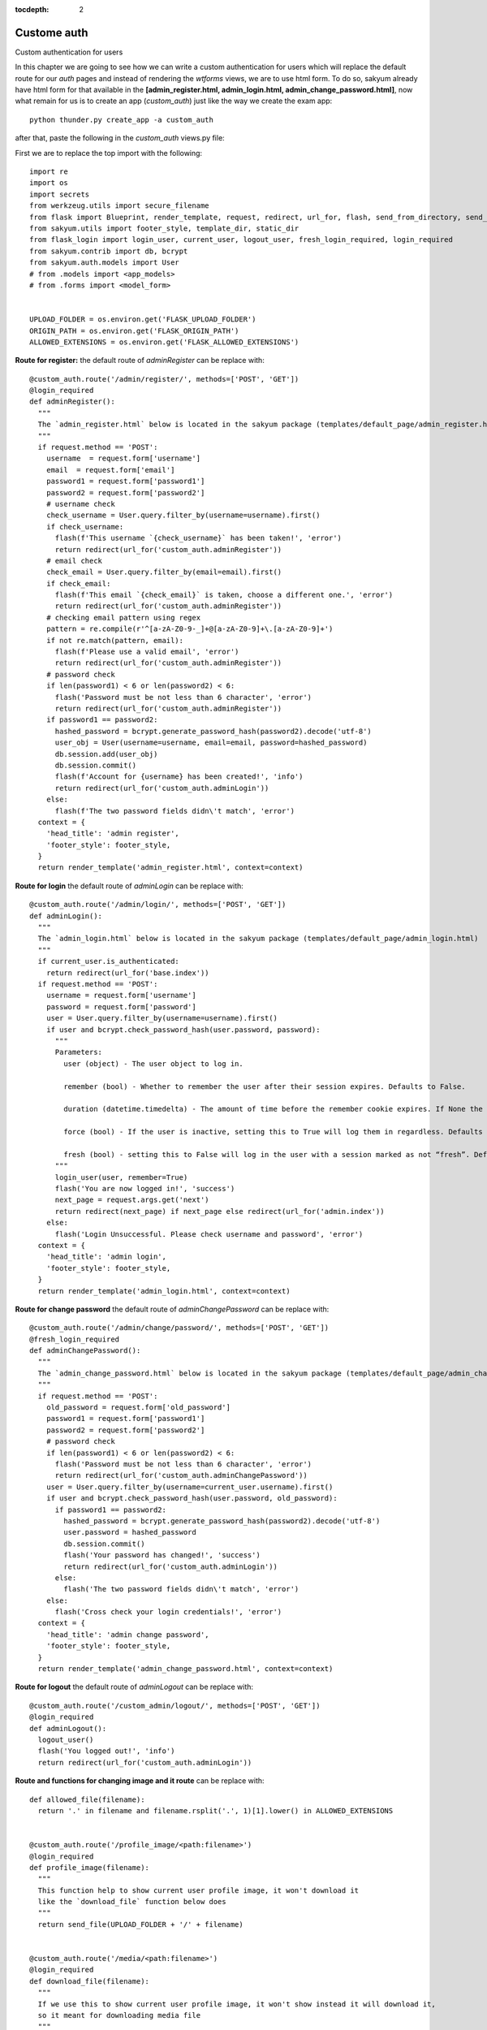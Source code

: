 :tocdepth: 2

Custome auth
############

Custom authentication for users

In this chapter we are going to see how we can write a custom authentication for users which will replace the default route for our `auth` pages and instead of rendering the `wtforms` views, we are to use html form. To do so, sakyum already have html form for that available in the **[admin_register.html, admin_login.html, admin_change_password.html]**, now what remain for us is to create an app (`custom_auth`) just like the way we create the exam app::

  python thunder.py create_app -a custom_auth

after that, paste the following in the `custom_auth` views.py file:

First we are to replace the top import with the following::

  import re
  import os
  import secrets
  from werkzeug.utils import secure_filename
  from flask import Blueprint, render_template, request, redirect, url_for, flash, send_from_directory, send_file
  from sakyum.utils import footer_style, template_dir, static_dir
  from flask_login import login_user, current_user, logout_user, fresh_login_required, login_required
  from sakyum.contrib import db, bcrypt
  from sakyum.auth.models import User
  # from .models import <app_models>
  # from .forms import <model_form>


  UPLOAD_FOLDER = os.environ.get('FLASK_UPLOAD_FOLDER')
  ORIGIN_PATH = os.environ.get('FLASK_ORIGIN_PATH')
  ALLOWED_EXTENSIONS = os.environ.get('FLASK_ALLOWED_EXTENSIONS')

**Route for register:** the default route of `adminRegister` can be replace with::

  @custom_auth.route('/admin/register/', methods=['POST', 'GET'])
  @login_required
  def adminRegister():
    """
    The `admin_register.html` below is located in the sakyum package (templates/default_page/admin_register.html)
    """
    if request.method == 'POST':
      username  = request.form['username']
      email  = request.form['email']
      password1 = request.form['password1']
      password2 = request.form['password2']
      # username check
      check_username = User.query.filter_by(username=username).first()
      if check_username:
        flash(f'This username `{check_username}` has been taken!', 'error')
        return redirect(url_for('custom_auth.adminRegister'))
      # email check
      check_email = User.query.filter_by(email=email).first()
      if check_email:
        flash(f'This email `{check_email}` is taken, choose a different one.', 'error')
        return redirect(url_for('custom_auth.adminRegister'))
      # checking email pattern using regex
      pattern = re.compile(r'^[a-zA-Z0-9-_]+@[a-zA-Z0-9]+\.[a-zA-Z0-9]+')
      if not re.match(pattern, email):
        flash(f'Please use a valid email', 'error')
        return redirect(url_for('custom_auth.adminRegister'))
      # password check
      if len(password1) < 6 or len(password2) < 6:
        flash('Password must be not less than 6 character', 'error')
        return redirect(url_for('custom_auth.adminRegister'))
      if password1 == password2:
        hashed_password = bcrypt.generate_password_hash(password2).decode('utf-8')
        user_obj = User(username=username, email=email, password=hashed_password)
        db.session.add(user_obj)
        db.session.commit()
        flash(f'Account for {username} has been created!', 'info')
        return redirect(url_for('custom_auth.adminLogin'))
      else:
        flash(f'The two password fields didn\'t match', 'error')
    context = {
      'head_title': 'admin register',
      'footer_style': footer_style,
    }
    return render_template('admin_register.html', context=context)


**Route for login** the default route of `adminLogin` can be replace with::

  @custom_auth.route('/admin/login/', methods=['POST', 'GET'])
  def adminLogin():
    """
    The `admin_login.html` below is located in the sakyum package (templates/default_page/admin_login.html)
    """
    if current_user.is_authenticated:
      return redirect(url_for('base.index'))
    if request.method == 'POST':
      username = request.form['username']
      password = request.form['password']
      user = User.query.filter_by(username=username).first()
      if user and bcrypt.check_password_hash(user.password, password):
        """
        Parameters:
          user (object) - The user object to log in.

          remember (bool) - Whether to remember the user after their session expires. Defaults to False.

          duration (datetime.timedelta) - The amount of time before the remember cookie expires. If None the value set in the settings is used. Defaults to None.

          force (bool) - If the user is inactive, setting this to True will log them in regardless. Defaults to False.

          fresh (bool) - setting this to False will log in the user with a session marked as not “fresh”. Defaults to True.
        """
        login_user(user, remember=True)
        flash('You are now logged in!', 'success')
        next_page = request.args.get('next')
        return redirect(next_page) if next_page else redirect(url_for('admin.index'))
      else:
        flash('Login Unsuccessful. Please check username and password', 'error')
    context = {
      'head_title': 'admin login',
      'footer_style': footer_style,
    }
    return render_template('admin_login.html', context=context)


**Route for change password** the default route of `adminChangePassword` can be replace with::

  @custom_auth.route('/admin/change/password/', methods=['POST', 'GET'])
  @fresh_login_required
  def adminChangePassword():
    """
    The `admin_change_password.html` below is located in the sakyum package (templates/default_page/admin_change_password.html)
    """
    if request.method == 'POST':
      old_password = request.form['old_password']
      password1 = request.form['password1']
      password2 = request.form['password2']
      # password check
      if len(password1) < 6 or len(password2) < 6:
        flash('Password must be not less than 6 character', 'error')
        return redirect(url_for('custom_auth.adminChangePassword'))
      user = User.query.filter_by(username=current_user.username).first()
      if user and bcrypt.check_password_hash(user.password, old_password):
        if password1 == password2:
          hashed_password = bcrypt.generate_password_hash(password2).decode('utf-8')
          user.password = hashed_password
          db.session.commit()
          flash('Your password has changed!', 'success')
          return redirect(url_for('custom_auth.adminLogin'))
        else:
          flash('The two password fields didn\'t match', 'error')
      else:
        flash('Cross check your login credentials!', 'error')
    context = {
      'head_title': 'admin change password',
      'footer_style': footer_style,
    }
    return render_template('admin_change_password.html', context=context)


**Route for logout** the default route of `adminLogout` can be replace with::

  @custom_auth.route('/custom_admin/logout/', methods=['POST', 'GET'])
  @login_required
  def adminLogout():
    logout_user()
    flash('You logged out!', 'info')
    return redirect(url_for('custom_auth.adminLogin'))
    

**Route and functions for changing image and it route** can be replace with::

  def allowed_file(filename):
    return '.' in filename and filename.rsplit('.', 1)[1].lower() in ALLOWED_EXTENSIONS
    

  @custom_auth.route('/profile_image/<path:filename>')
  @login_required
  def profile_image(filename):
    """
    This function help to show current user profile image, it won't download it
    like the `download_file` function below does
    """
    return send_file(UPLOAD_FOLDER + '/' + filename)
    

  @custom_auth.route('/media/<path:filename>')
  @login_required
  def download_file(filename):
    """
    If we use this to show current user profile image, it won't show instead it will download it,
    so it meant for downloading media file
    """
    return send_from_directory(UPLOAD_FOLDER, filename, as_attachment=True)
    

  def picture_name(pic_name):
    random_hex = secrets.token_hex(8)
    _, f_ext = os.path.splitext(pic_name)
    picture_fn = random_hex + f_ext
    new_name = _ + '_' + picture_fn
    return new_name
    

  @custom_auth.route('/custom_admin/change_profile_image/', methods=['POST', 'GET'])
  @login_required
  def changeProfileImage():
    if request.method == 'POST':
      # check if the post request has the file part
      if 'file' not in request.files:
        flash('No file part')
        return redirect(request.url)
      file = request.files['file']
      # If the user does not select a file, the browser submits an
      # empty file without a filename.
      if file.filename == '':
        flash('No selected file')
        return redirect(request.url)
      if file and allowed_file(file.filename):
        filename = secure_filename(file.filename)
        file_name = picture_name(filename)
        file.save(os.path.join(UPLOAD_FOLDER, file_name))
        user = User.query.filter_by(username=current_user.username).first()
        if user:
          if user.user_img != 'default_img.png':
            r = str(ORIGIN_PATH) + '/media/' + user.user_img
            if os.path.exists(r):
              os.remove(r)
          user.user_img = file_name
          db.session.commit()
        flash('Your profile image has been changed!', 'success')
        return redirect(url_for('base.index')) # it will redirect to the home page
    context = {
      'head_title': 'admin change profile image',
      'footer_style': footer_style,
    }
    return render_template('admin_change_profile_image.html', context=context)
    
    
After all of the above, now open your project routes.py file (schoolsite/routes.py) and import your `custom_auth` blueprint::

  from custom_auth.views import custom_auth

then pass it into the reg_blueprints list in other to register it by::

  reg_blueprints = [
    blueprint.default,
    blueprint.errors,
    blueprint.auth,
    base,
    exam,
    custom_auth,
  ]

This will overwrite the default auth system for those routes. You can open the default admin page within your project (templates/admin/index.html) and overite it with::

  <!-- @sakyum, schoolsite (project) admin index.html page -->
  {% extends 'admin/master.html' %}
  {% block body %}
    <a href="/">Go to schoolsite home page</a>
    <br>
    {% if current_user.is_authenticated %}
      <a href="{{ url_for('custom_auth.adminLogout') }}">logout</a>
      <br>
      <a href="{{ url_for('custom_auth.adminChangePassword') }}">change password</a>
      <br>
      <a href="{{ url_for('custom_auth.adminRegister') }}">register</a>
      <br>
      <a href="{{ url_for('custom_auth.changeProfileImage') }}">change image</a>
    {% else %}
      <a href="{{ url_for('custom_auth.adminLogin') }}">login</a>
    {% endif %}
  {% endblock body %}


Even the **User** model can be overwrite, but make sure to go all the files and import it from the custom_auth model instead of from sakyum. Note: ``the creation of a user using the python thunder.py create_user command won't work`` for the custom model.

**Source code** for the `custom auth` is available at official `github <https://github.com/usmanmusa1920/sakyum/tree/master/example/custom_auth>`_ repository of the project.
